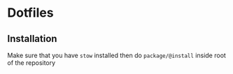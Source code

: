 * Dotfiles
** Installation
Make sure that you have ~stow~ installed then do ~package/@install~ inside
root of the repository
